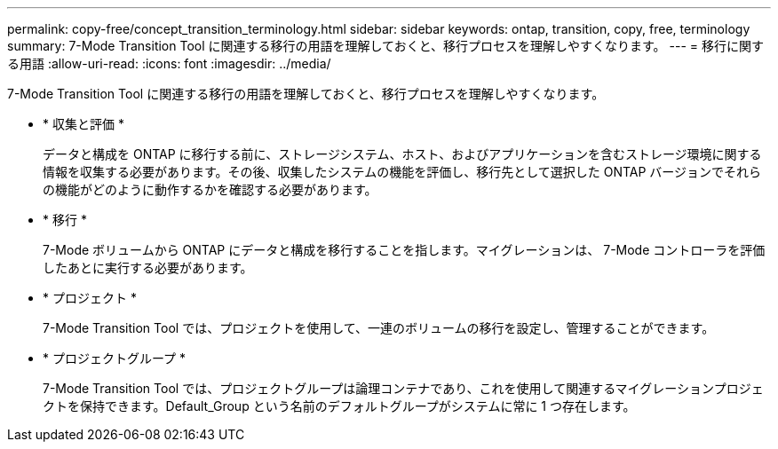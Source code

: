 ---
permalink: copy-free/concept_transition_terminology.html 
sidebar: sidebar 
keywords: ontap, transition, copy, free, terminology 
summary: 7-Mode Transition Tool に関連する移行の用語を理解しておくと、移行プロセスを理解しやすくなります。 
---
= 移行に関する用語
:allow-uri-read: 
:icons: font
:imagesdir: ../media/


[role="lead"]
7-Mode Transition Tool に関連する移行の用語を理解しておくと、移行プロセスを理解しやすくなります。

* * 収集と評価 *
+
データと構成を ONTAP に移行する前に、ストレージシステム、ホスト、およびアプリケーションを含むストレージ環境に関する情報を収集する必要があります。その後、収集したシステムの機能を評価し、移行先として選択した ONTAP バージョンでそれらの機能がどのように動作するかを確認する必要があります。

* * 移行 *
+
7-Mode ボリュームから ONTAP にデータと構成を移行することを指します。マイグレーションは、 7-Mode コントローラを評価したあとに実行する必要があります。

* * プロジェクト *
+
7-Mode Transition Tool では、プロジェクトを使用して、一連のボリュームの移行を設定し、管理することができます。

* * プロジェクトグループ *
+
7-Mode Transition Tool では、プロジェクトグループは論理コンテナであり、これを使用して関連するマイグレーションプロジェクトを保持できます。Default_Group という名前のデフォルトグループがシステムに常に 1 つ存在します。


